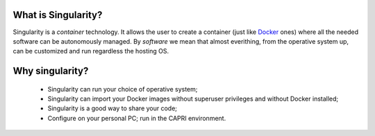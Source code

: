 What is Singularity?
--------------------

.. _whatsingularity:

Singularity is a *container* technology. It allows the user to create a
container (just like `Docker <https://docker.com>`_ ones) where all the
needed software can be autonomously managed. By *software* we mean that
almost everithing, from the operative system up, can be customized and
run regardless the hosting OS.

Why singularity?
----------------

  * Singularity can run your choice of operative system;
  * Singularity can import your Docker images without superuser privileges 
    and without Docker installed;
  * Singularity is a good way to share your code;
  * Configure on your personal PC; run in the CAPRI environment.


